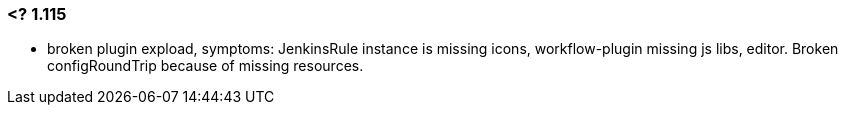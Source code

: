 
### <? 1.115 
 - broken plugin expload, symptoms: JenkinsRule instance is missing icons, workflow-plugin missing js libs, editor. Broken configRoundTrip because of missing resources.
